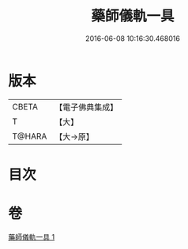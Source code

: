 #+TITLE: 藥師儀軌一具 
#+DATE: 2016-06-08 10:16:30.468016

* 版本
 |     CBETA|【電子佛典集成】|
 |         T|【大】     |
 |    T@HARA|【大→原】   |

* 目次

* 卷
[[file:KR6j0096_001.txt][藥師儀軌一具 1]]

